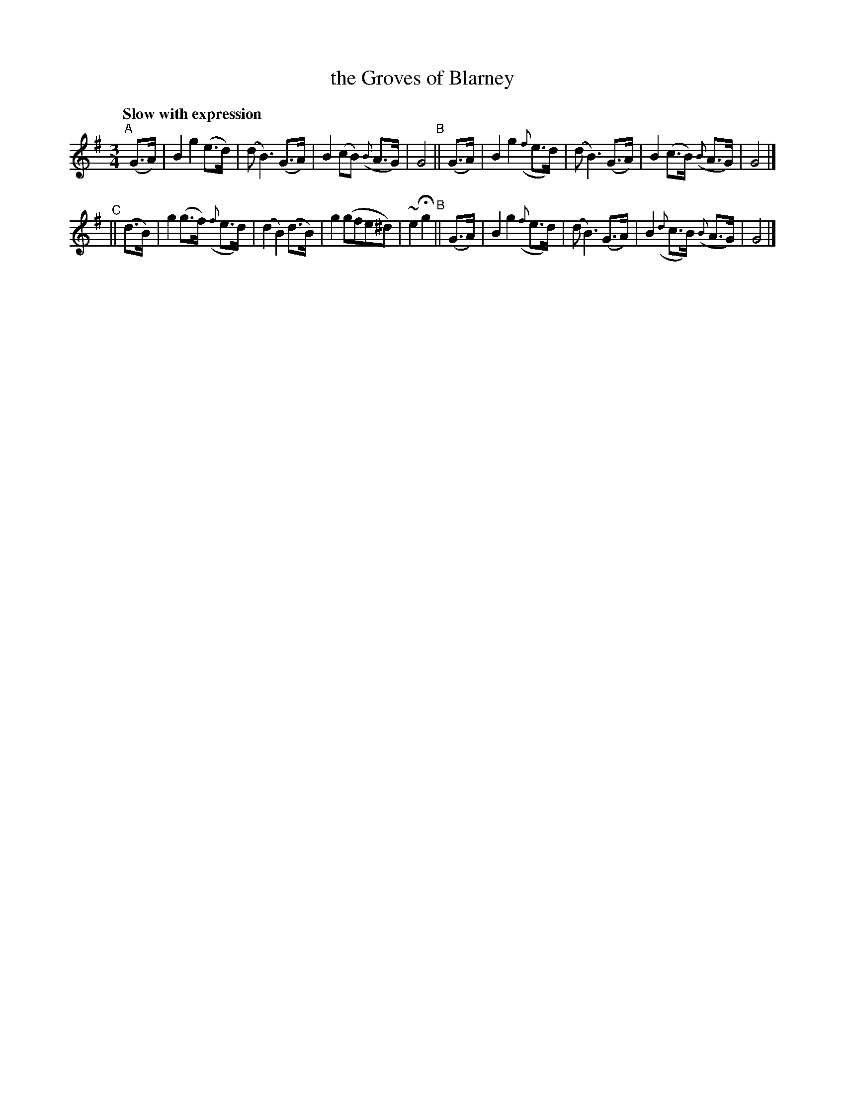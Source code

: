 X: 507
T: the Groves of Blarney
R: air, waltz
%S: s:2 b:16(8+8)
B: O'Neill's 1850 #507
Z: Dave Wooldridge
Q: "Slow with expression"
M: 3/4
L: 1/8
K: G
"^A"[|](G>A) | B2 g2 (e>d) | (d B3) (G>A) | B2 (cB) ({B}A>G) | G4 \
"^B"|| (G>A) | B2 g2 ({f}e>d) | (d B3) (G>A) | B2 (c>B) ({B}A>G) | G4 |]
"^C"|| (d>B) | g2 (g>f) ({f}e>d) | (d2 B2) (d>B) | g2 (gfe^d) | ~e2 Hg2 \
"^B"|| (G>A) | B2 g2 ({f}e>d) | (d B3) (G>A) | B2 ({d}c>B) ({B}A>G) | G4 |]
